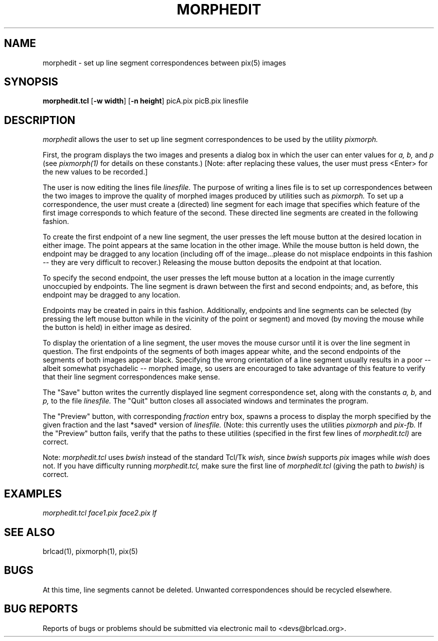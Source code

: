 .TH MORPHEDIT 1 BRL-CAD
.\"                    M O R P H E D I T . 1
.\" BRL-CAD
.\"
.\" Copyright (c) 2005-2009 United States Government as represented by
.\" the U.S. Army Research Laboratory.
.\"
.\" Redistribution and use in source (Docbook format) and 'compiled'
.\" forms (PDF, PostScript, HTML, RTF, etc), with or without
.\" modification, are permitted provided that the following conditions
.\" are met:
.\"
.\" 1. Redistributions of source code (Docbook format) must retain the
.\" above copyright notice, this list of conditions and the following
.\" disclaimer.
.\"
.\" 2. Redistributions in compiled form (transformed to other DTDs,
.\" converted to PDF, PostScript, HTML, RTF, and other formats) must
.\" reproduce the above copyright notice, this list of conditions and
.\" the following disclaimer in the documentation and/or other
.\" materials provided with the distribution.
.\"
.\" 3. The name of the author may not be used to endorse or promote
.\" products derived from this documentation without specific prior
.\" written permission.
.\"
.\" THIS DOCUMENTATION IS PROVIDED BY THE AUTHOR AS IS'' AND ANY
.\" EXPRESS OR IMPLIED WARRANTIES, INCLUDING, BUT NOT LIMITED TO, THE
.\" IMPLIED WARRANTIES OF MERCHANTABILITY AND FITNESS FOR A PARTICULAR
.\" PURPOSE ARE DISCLAIMED. IN NO EVENT SHALL THE AUTHOR BE LIABLE FOR
.\" ANY DIRECT, INDIRECT, INCIDENTAL, SPECIAL, EXEMPLARY, OR
.\" CONSEQUENTIAL DAMAGES (INCLUDING, BUT NOT LIMITED TO, PROCUREMENT
.\" OF SUBSTITUTE GOODS OR SERVICES; LOSS OF USE, DATA, OR PROFITS; OR
.\" BUSINESS INTERRUPTION) HOWEVER CAUSED AND ON ANY THEORY OF
.\" LIABILITY, WHETHER IN CONTRACT, STRICT LIABILITY, OR TORT
.\" (INCLUDING NEGLIGENCE OR OTHERWISE) ARISING IN ANY WAY OUT OF THE
.\" USE OF THIS DOCUMENTATION, EVEN IF ADVISED OF THE POSSIBILITY OF
.\" SUCH DAMAGE.
.\"
.\".\".\"
.SH NAME
morphedit \-
set up line segment correspondences between pix(5) images
.SH SYNOPSIS
.B morphedit.tcl
.RB [ \-w\ width ]
.RB [ \-n\ height ]
picA.pix picB.pix linesfile
.SH DESCRIPTION
.I morphedit
allows the user to set up line segment correspondences to be used
by the utility
.I pixmorph.

.br
First, the program displays the two images and presents a dialog box
in which the user can enter values for
.I a, b,
and
.I p
(see
.I pixmorph(1)
for details on these constants.)
[Note: after replacing these values, the user must press <Enter> for
the new values to be recorded.]

The user is now editing the lines file
.I linesfile.
The purpose of writing a lines file is to set up correspondences between
the two images to improve the quality of morphed images produced by
utilities such as
.I pixmorph.
To set up a correspondence, the user must create a (directed) line segment
for each image that specifies which feature of the first image
corresponds to which feature of the second.  These directed line segments
are created in the following fashion.

To create the first endpoint of a new line segment, the user presses
the left mouse button
at the desired location in either image.  The point appears at the same
location in the other image.  While the mouse button is held down, the
endpoint may be dragged to any location (including off of the image...please
do not misplace endpoints in this fashion -- they are very difficult to
recover.)  Releasing the mouse button deposits the endpoint at that location.

To specify the second endpoint, the user presses the left mouse button at a
location in the image currently unoccupied by endpoints.  The line segment
is drawn between the first and second endpoints;  and, as before,
this endpoint may be dragged to any location.

Endpoints may be created in pairs in this fashion.  Additionally, endpoints
and line segments can be selected (by pressing the left mouse button while in
the vicinity of the point or segment) and moved (by moving the mouse
while the button is held) in either image as desired.

To display the orientation of a line segment, the user moves the mouse
cursor until it is over the line segment in question.  The first endpoints
of the segments of both images appear white, and the second endpoints of the
segments of both images appear black.  Specifying the wrong orientation
of a line segment usually results in a poor -- albeit somewhat
psychadelic -- morphed image, so users are encouraged to take advantage
of this feature to verify that their line segment correspondences make sense.

The "Save" button writes the currently displayed line segment correspondence
set, along with the constants
.I a, b,
and
.I p,
to the file
.I linesfile.
The "Quit" button closes all associated windows and terminates the program.

The "Preview" button, with corresponding
.I fraction
entry box, spawns a process to display the morph specified by the
given fraction and the last *saved* version of
.I linesfile.
(Note: this currently uses the utilities
.I pixmorph
and
.I pix\-fb.
If the "Preview" button fails, verify that the paths to these
utilities (specified in the first few lines of
.I morphedit.tcl)
are correct.

Note:
.I morphedit.tcl
uses
.I bwish
instead of the standard Tcl/Tk
.I wish,
since
.I bwish
supports
.I pix
images while
.I wish
does not.  If you have difficulty running
.I morphedit.tcl,
make sure the first line of
.I morphedit.tcl
(giving the path to
.I bwish)
is correct.
.SH EXAMPLES
.ft I
      morphedit.tcl face1.pix face2.pix lf
.SH "SEE ALSO"
brlcad(1), pixmorph(1), pix(5)
.SH BUGS
At this time, line segments cannot be deleted.
Unwanted correspondences should be recycled elsewhere.
.SH "BUG REPORTS"
Reports of bugs or problems should be submitted via electronic
mail to <devs@brlcad.org>.
